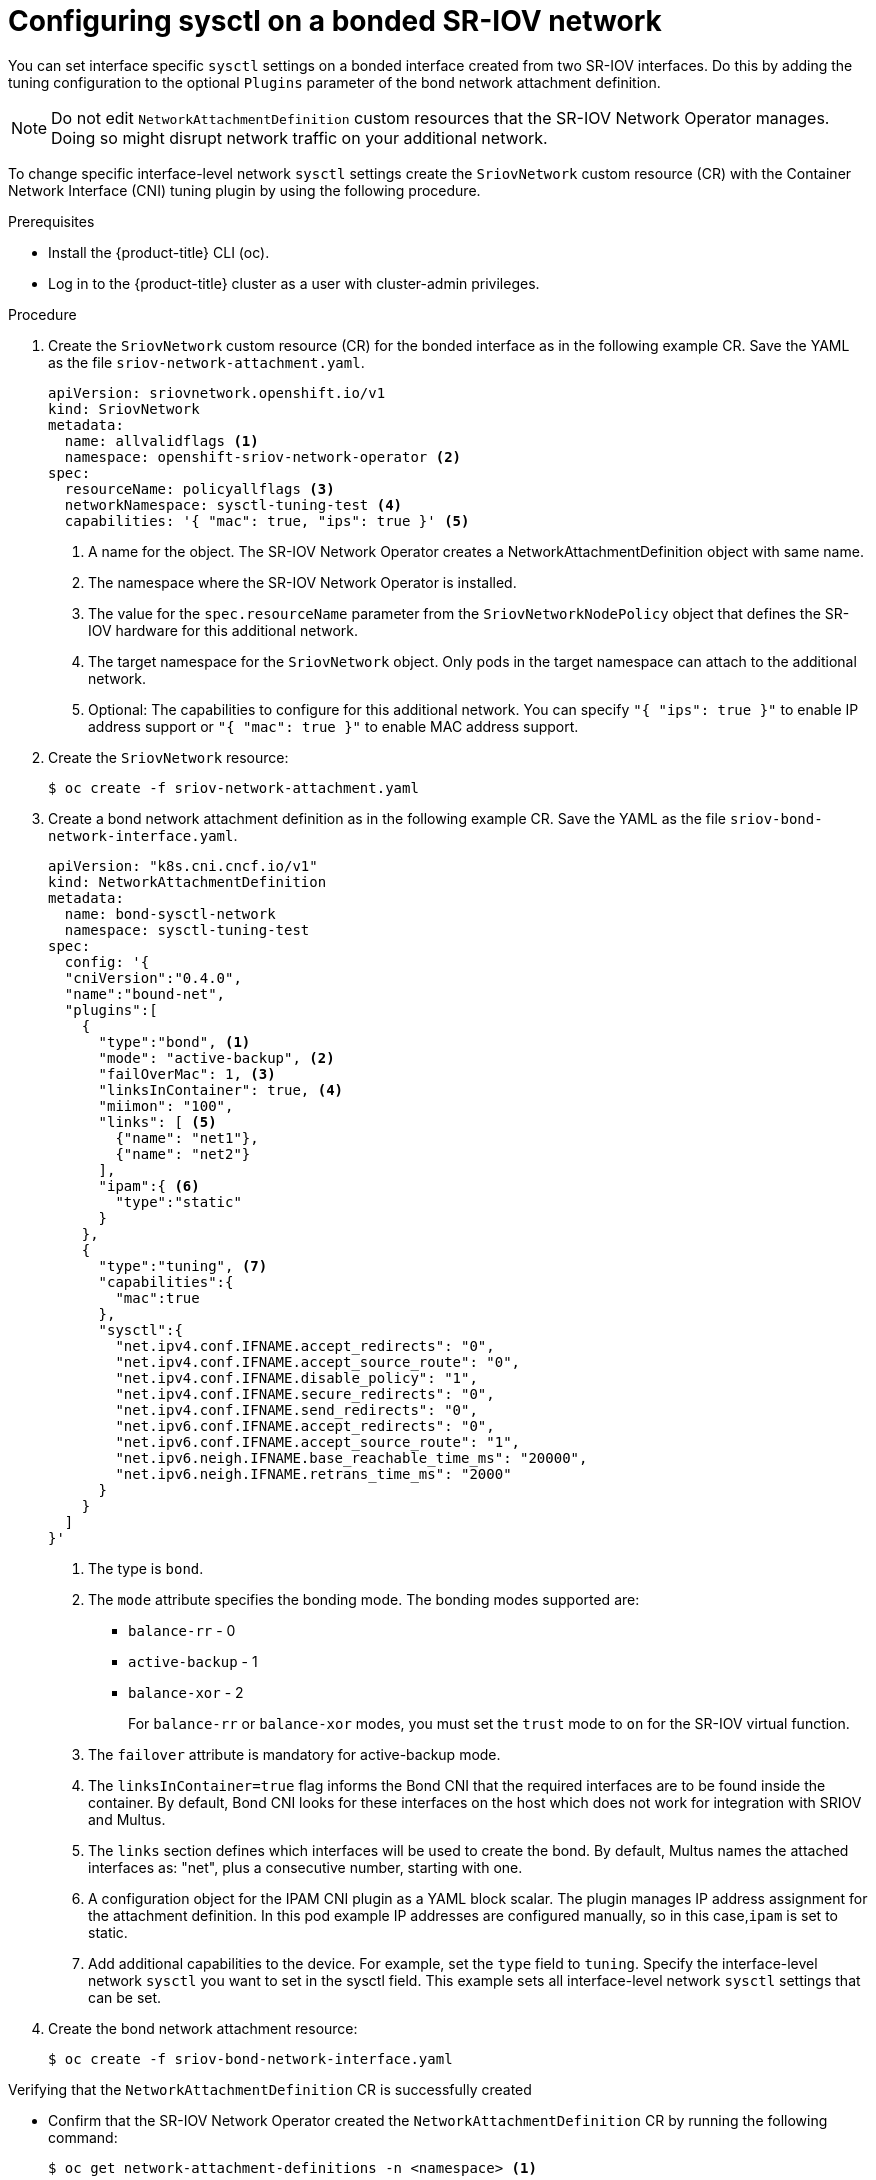 // Module included in the following assemblies:
//
//networking/hardware_networks/configuring-sriov-device.adoc

:_content-type: PROCEDURE
[id="configuring-sysctl-on-bonded-sriov-network_{context}"]
= Configuring sysctl on a bonded SR-IOV network

You can set interface specific `sysctl` settings on a bonded interface created from two SR-IOV interfaces. Do this by adding the tuning configuration to the optional `Plugins` parameter of the bond network attachment definition.

[NOTE]
====
Do not edit `NetworkAttachmentDefinition` custom resources that the SR-IOV Network Operator manages. Doing so might disrupt network traffic on your additional network.
====

To change specific interface-level network `sysctl` settings create the `SriovNetwork` custom resource (CR)  with the Container Network Interface (CNI) tuning plugin by using the following procedure.

.Prerequisites

* Install the {product-title} CLI (oc).
* Log in to the {product-title} cluster as a user with cluster-admin privileges.

.Procedure

. Create the `SriovNetwork` custom resource (CR) for the bonded interface as in the following example CR. Save the YAML as the file `sriov-network-attachment.yaml`.
+
[source,yaml]
----
apiVersion: sriovnetwork.openshift.io/v1
kind: SriovNetwork
metadata:
  name: allvalidflags <1>
  namespace: openshift-sriov-network-operator <2>
spec:
  resourceName: policyallflags <3>
  networkNamespace: sysctl-tuning-test <4>
  capabilities: '{ "mac": true, "ips": true }' <5>
----
<1> A name for the object. The SR-IOV Network Operator creates a NetworkAttachmentDefinition object with same name.
<2> The namespace where the SR-IOV Network Operator is installed.
<3> The value for the `spec.resourceName` parameter from the `SriovNetworkNodePolicy` object that defines the SR-IOV hardware for this additional network.
<4> The target namespace for the `SriovNetwork` object. Only pods in the target namespace can attach to the additional network.
<5> Optional: The capabilities to configure for this additional network. You can specify `"{ "ips": true }"` to enable IP address support or `"{ "mac": true }"` to enable MAC address support.

. Create the `SriovNetwork` resource:
+
[source,terminal]
----
$ oc create -f sriov-network-attachment.yaml
----

. Create a bond network attachment definition as in the following example CR. Save the YAML as the file `sriov-bond-network-interface.yaml`.
+
[source,yaml]
----
apiVersion: "k8s.cni.cncf.io/v1"
kind: NetworkAttachmentDefinition
metadata:
  name: bond-sysctl-network
  namespace: sysctl-tuning-test
spec:
  config: '{
  "cniVersion":"0.4.0",
  "name":"bound-net",
  "plugins":[
    {
      "type":"bond", <1>
      "mode": "active-backup", <2>
      "failOverMac": 1, <3>
      "linksInContainer": true, <4>
      "miimon": "100",
      "links": [ <5>
        {"name": "net1"},
        {"name": "net2"}
      ],
      "ipam":{ <6>
        "type":"static"
      }
    },
    {
      "type":"tuning", <7>
      "capabilities":{
        "mac":true
      },
      "sysctl":{
        "net.ipv4.conf.IFNAME.accept_redirects": "0",
        "net.ipv4.conf.IFNAME.accept_source_route": "0",
        "net.ipv4.conf.IFNAME.disable_policy": "1",
        "net.ipv4.conf.IFNAME.secure_redirects": "0",
        "net.ipv4.conf.IFNAME.send_redirects": "0",
        "net.ipv6.conf.IFNAME.accept_redirects": "0",
        "net.ipv6.conf.IFNAME.accept_source_route": "1",
        "net.ipv6.neigh.IFNAME.base_reachable_time_ms": "20000",
        "net.ipv6.neigh.IFNAME.retrans_time_ms": "2000"
      }
    }
  ]
}'
----
<1> The type is `bond`.
<2> The `mode` attribute specifies the bonding mode. The bonding modes supported are:

 * `balance-rr` - 0
 * `active-backup` - 1
 * `balance-xor` - 2
+
For `balance-rr` or `balance-xor` modes, you must set the `trust` mode to `on` for the SR-IOV virtual function.
<3> The `failover` attribute is mandatory for active-backup mode.
<4> The `linksInContainer=true` flag informs the Bond CNI that the required interfaces are to be found inside the container. By default, Bond CNI looks for these interfaces on the host which does not work for integration with SRIOV and Multus.
<5> The `links` section defines which interfaces will be used to create the bond. By default, Multus names the attached interfaces as: "net", plus a consecutive number, starting with one.
<6> A configuration object for the IPAM CNI plugin as a YAML block scalar. The plugin manages IP address assignment for the attachment definition. In this pod example IP addresses are configured manually, so in this case,`ipam` is set to static.
<7> Add additional capabilities to the device. For example, set the `type` field to `tuning`. Specify the interface-level network `sysctl` you want to set in the sysctl field. This example sets all interface-level network `sysctl` settings that can be set.

. Create the bond network attachment resource:
+
[source,terminal]
----
$ oc create -f sriov-bond-network-interface.yaml
----

.Verifying that the `NetworkAttachmentDefinition` CR is successfully created

* Confirm that the SR-IOV Network Operator created the `NetworkAttachmentDefinition` CR by running the following command:
+
[source,terminal]
----
$ oc get network-attachment-definitions -n <namespace> <1>
----
<1> Replace `<namespace>` with the networkNamespace that you specified when configuring the network attachment, for example, `sysctl-tuning-test`.
+
.Example output
[source,terminal]
----
NAME                          AGE
bond-sysctl-network           22m
allvalidflags                 47m
----
+
[NOTE]
====
There might be a delay before the SR-IOV Network Operator creates the CR.
====

.Verifying that the additional SR-IOV network resource is successful

To verify that the tuning CNI is correctly configured and the additional SR-IOV network attachment is attached, do the following:

. Create a `Pod` CR. For example, save the following YAML as the file `examplepod.yaml`:
+
[source,yaml]
----
apiVersion: v1
kind: Pod
metadata:
  name: tunepod
  namespace: sysctl-tuning-test
  annotations:
    k8s.v1.cni.cncf.io/networks: |-
      [
        {"name": "allvalidflags"}, <1>
        {"name": "allvalidflags"},
        {
          "name": "bond-sysctl-network",
          "interface": "bond0",
          "mac": "0a:56:0a:83:04:0c", <2>
          "ips": ["10.100.100.200/24"] <3>
       }
      ]
spec:
  containers:
  - name: podexample
    image: centos
    command: ["/bin/bash", "-c", "sleep INF"]
    securityContext:
      runAsUser: 2000
      runAsGroup: 3000
      allowPrivilegeEscalation: false
      capabilities:
        drop: ["ALL"]
  securityContext:
    runAsNonRoot: true
    seccompProfile:
      type: RuntimeDefault
----
<1> The name of the SR-IOV network attachment definition CR.
<2> Optional: The MAC address for the SR-IOV device that is allocated from the resource type defined in the SR-IOV network attachment definition CR. To use this feature, you also must specify `{ "mac": true }` in the SriovNetwork object.
<3> Optional: IP addresses for the SR-IOV device that are allocated from the resource type defined in the SR-IOV network attachment definition CR. Both IPv4 and IPv6 addresses are supported. To use this feature, you also must specify `{ "ips": true }` in the `SriovNetwork` object.

. Apply the YAML:
+
[source,terminal]
----
$ oc apply -f examplepod.yaml
----

. Verify that the pod is created by running the following command:
+
[source,terminal]
----
$ oc get pod -n sysctl-tuning-test
----
+
.Example output
+
[source,terminal]
----
NAME      READY   STATUS    RESTARTS   AGE
tunepod   1/1     Running   0          47s
----

. Log in to the pod by running the following command:
+
[source,terminal]
----
$ oc rsh -n sysctl-tuning-test tunepod
----

. Verify the values of the configured `sysctl` flag. Find the value  `net.ipv6.neigh.IFNAME.base_reachable_time_ms` by running the following command::
+
[source,terminal]
----
$ sysctl net.ipv6.neigh.bond0.base_reachable_time_ms
----
+
.Example output
[source,terminal]
----
net.ipv6.neigh.bond0.base_reachable_time_ms = 20000
----